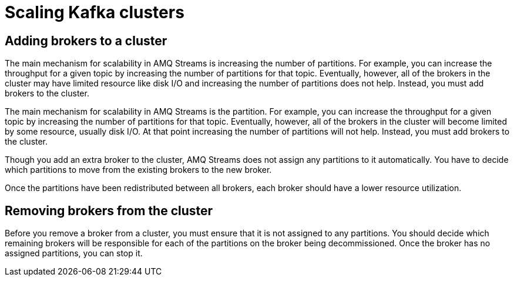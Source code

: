 // Module included in the following assemblies:
//
// assembly-scaling-clusters.adoc

[id='con-scaling-kafka-clusters-{context}']

= Scaling Kafka clusters

== Adding brokers to a cluster

The main mechanism for scalability in AMQ Streams is increasing the number of partitions. For example, you can increase the throughput for a given topic by increasing the number of partitions for that topic. Eventually, however, all of the brokers in the cluster may have limited resource like disk I/O and increasing the number of partitions does not help. Instead, you must add brokers to the cluster.

The main mechanism for scalability in AMQ Streams is the partition. 
For example, you can increase the throughput for a given topic by increasing the number of partitions for that topic.
Eventually, however, all of the brokers in the cluster will become limited by some resource, usually disk I/O.
At that point increasing the number of partitions will not help.
Instead, you must add brokers to the cluster.

Though you add an extra broker to the cluster, AMQ Streams does not assign any partitions to it automatically.
You have to decide which partitions to move from the existing brokers to the new broker.

Once the partitions have been redistributed between all brokers, each broker should have a lower resource utilization.

== Removing brokers from the cluster

Before you remove a broker from a cluster, you must ensure that it is not assigned to any partitions.
You should decide which remaining brokers will be responsible for each of the partitions on the broker being decommissioned.
Once the broker has no assigned partitions, you can stop it.
